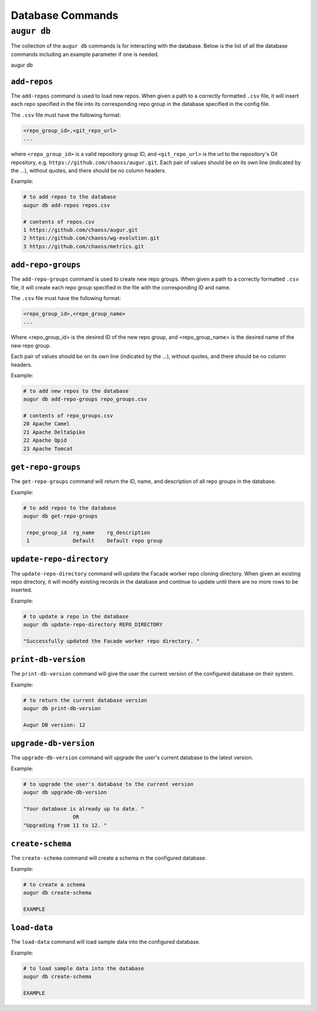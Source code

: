 ====================
Database Commands
====================

``augur db``
=============

The collection of the ``augur db`` commands is for interacting with the database. Below is the list of all the database commands including an example parameter if one is needed.

augur db 

.. hlist::
  :columns: 1

  * add-repos
  * get-repo-groups
  * add-repo-groups        filename.csv
  * update-repo-directory  REPO_DIRECTORY
  * print-db-version
  * upgrade-db-version
  * create-schema
  * load-data



``add-repos``
--------------
The ``add-repos`` command is used to load new repos. When given a path to a correctly formatted ``.csv`` file, it will insert each repo specified in the file into its corresponding repo group in the database specified in the config file.

The ``.csv`` file must have the following format:

.. code-block::

  <repo_group_id>,<git_repo_url> 
  ...

where ``<repo_group_id>`` is a valid repository group ID, and ``<git_repo_url>`` is the url to the repository's Git repository, e.g. ``https://github.com/chaoss/augur.git``. 
Each pair of values should be on its own line (indicated by the ...), without quotes, and there should be no column headers.

Example\:

.. code:: bash

  # to add repos to the database
  augur db add-repos repos.csv

  # contents of repos.csv
  1 https://github.com/chaoss/augur.git
  2 https://github.com/chaoss/wg-evolution.git
  3 https://github.com/chaoss/metrics.git

``add-repo-groups``
--------------------
The ``add-repo-groups`` command is used to create new repo groups. When given a path to a correctly formatted ``.csv`` file, it will create each repo group specified in the file with the corresponding ID and name.

The ``.csv`` file must have the following format:

.. code-block::

  <repo_group_id>,<repo_group_name>
  ...

Where <repo_group_id> is the desired ID of the new repo group, and <repo_group_name> is the desired name of the new repo group.

Each pair of values should be on its own line (indicated by the ...), without quotes, and there should be no column headers.

Example\:

.. code:: bash

  # to add new repos to the database
  augur db add-repo-groups repo_groups.csv

  # contents of repo_groups.csv
  20 Apache Camel
  21 Apache DeltaSpike
  22 Apache Qpid
  23 Apache Tomcat


``get-repo-groups``
--------------------
The ``get-repo-groups`` command will return the ID, name, and description of all repo groups in the database.

Example\:

.. code:: bash

  # to add repos to the database
  augur db get-repo-groups

   repo_group_id  rg_name    rg_description
   1              Default    Default repo group


``update-repo-directory``
-------------------------
The ``update-repo-directory`` command will update the Facade worker repo cloning directory. When given an existing repo directory, it will modify existing records in the database and continue to update until there are no more rows to be inserted. 

Example\:

.. code:: bash

  # to update a repo in the database
  augur db update-repo-directory REPO_DIRECTORY  

  "Successfully updated the Facade worker repo directory. "



``print-db-version``
-------------------------
The ``print-db-version`` command will give the user the current version of the configured database on their system. 

Example\:

.. code:: bash

  # to return the current database version
  augur db print-db-version

  Augur DB version: 12


``upgrade-db-version``
-------------------------
The ``upgrade-db-version`` command will upgrade the user's current database to the latest version.

Example\:

.. code:: bash

  # to upgrade the user's database to the current version
  augur db upgrade-db-version

  "Your database is already up to date. "
                  OR
  "Upgrading from 11 to 12. "



``create-schema``
------------------
The ``create-schema`` command will create a schema in the configured database. 

Example\:

.. code:: bash

  # to create a schema
  augur db create-schema

  EXAMPLE

``load-data``
--------------
The ``load-data`` command will load sample data into the configured database.

Example\:

.. code:: bash

  # to load sample data into the database
  augur db create-schema

  EXAMPLE



